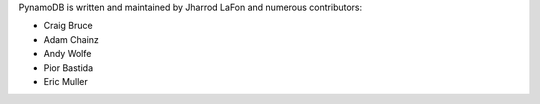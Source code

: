 PynamoDB is written and maintained by Jharrod LaFon and numerous contributors:

* Craig Bruce
* Adam Chainz
* Andy Wolfe
* Pior Bastida
* Eric Muller
